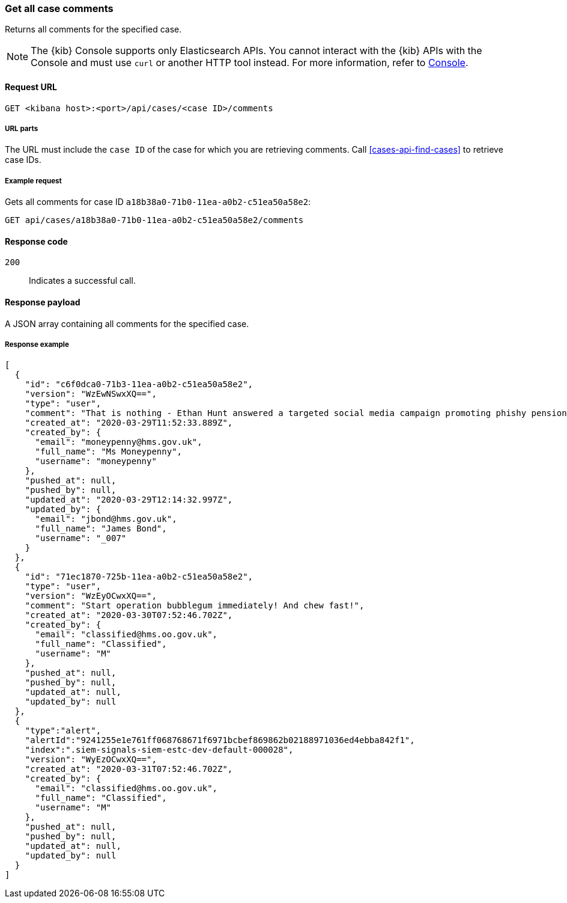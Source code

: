 [[cases-api-get-all-case-comments]]
=== Get all case comments

Returns all comments for the specified case.

NOTE: The {kib} Console supports only Elasticsearch APIs. You cannot interact with the {kib} APIs with the Console and must use `curl` or another HTTP tool instead. For more information, refer to https://www.elastic.co/guide/en/kibana/current/console-kibana.html[Console].

==== Request URL

`GET <kibana host>:<port>/api/cases/<case ID>/comments`

===== URL parts

The URL must include the `case ID` of the case for which you are retrieving
comments. Call <<cases-api-find-cases>> to retrieve case IDs.

===== Example request

Gets all comments for case ID `a18b38a0-71b0-11ea-a0b2-c51ea50a58e2`:

[source,sh]
--------------------------------------------------
GET api/cases/a18b38a0-71b0-11ea-a0b2-c51ea50a58e2/comments
--------------------------------------------------
// KIBANA

==== Response code

`200`::
   Indicates a successful call.

==== Response payload

A JSON array containing all comments for the specified case.

===== Response example

[source,json]
--------------------------------------------------
[
  {
    "id": "c6f0dca0-71b3-11ea-a0b2-c51ea50a58e2",
    "version": "WzEwNSwxXQ==",
    "type": "user",
    "comment": "That is nothing - Ethan Hunt answered a targeted social media campaign promoting phishy pension schemes to IMF operatives. Even worse, he likes baked beans.",
    "created_at": "2020-03-29T11:52:33.889Z",
    "created_by": {
      "email": "moneypenny@hms.gov.uk",
      "full_name": "Ms Moneypenny",
      "username": "moneypenny"
    },
    "pushed_at": null,
    "pushed_by": null,
    "updated_at": "2020-03-29T12:14:32.997Z",
    "updated_by": {
      "email": "jbond@hms.gov.uk",
      "full_name": "James Bond",
      "username": "_007"
    }
  },
  {
    "id": "71ec1870-725b-11ea-a0b2-c51ea50a58e2",
    "type": "user",
    "version": "WzEyOCwxXQ==",
    "comment": "Start operation bubblegum immediately! And chew fast!",
    "created_at": "2020-03-30T07:52:46.702Z",
    "created_by": {
      "email": "classified@hms.oo.gov.uk",
      "full_name": "Classified",
      "username": "M"
    },
    "pushed_at": null,
    "pushed_by": null,
    "updated_at": null,
    "updated_by": null
  },
  {
    "type":"alert",
    "alertId":"9241255e1e761ff068768671f6971bcbef869862b02188971036ed4ebba842f1",
    "index":".siem-signals-siem-estc-dev-default-000028",
    "version": "WyEzOCwxXQ==",
    "created_at": "2020-03-31T07:52:46.702Z",
    "created_by": {
      "email": "classified@hms.oo.gov.uk",
      "full_name": "Classified",
      "username": "M"
    },
    "pushed_at": null,
    "pushed_by": null,
    "updated_at": null,
    "updated_by": null
  }
]
--------------------------------------------------
